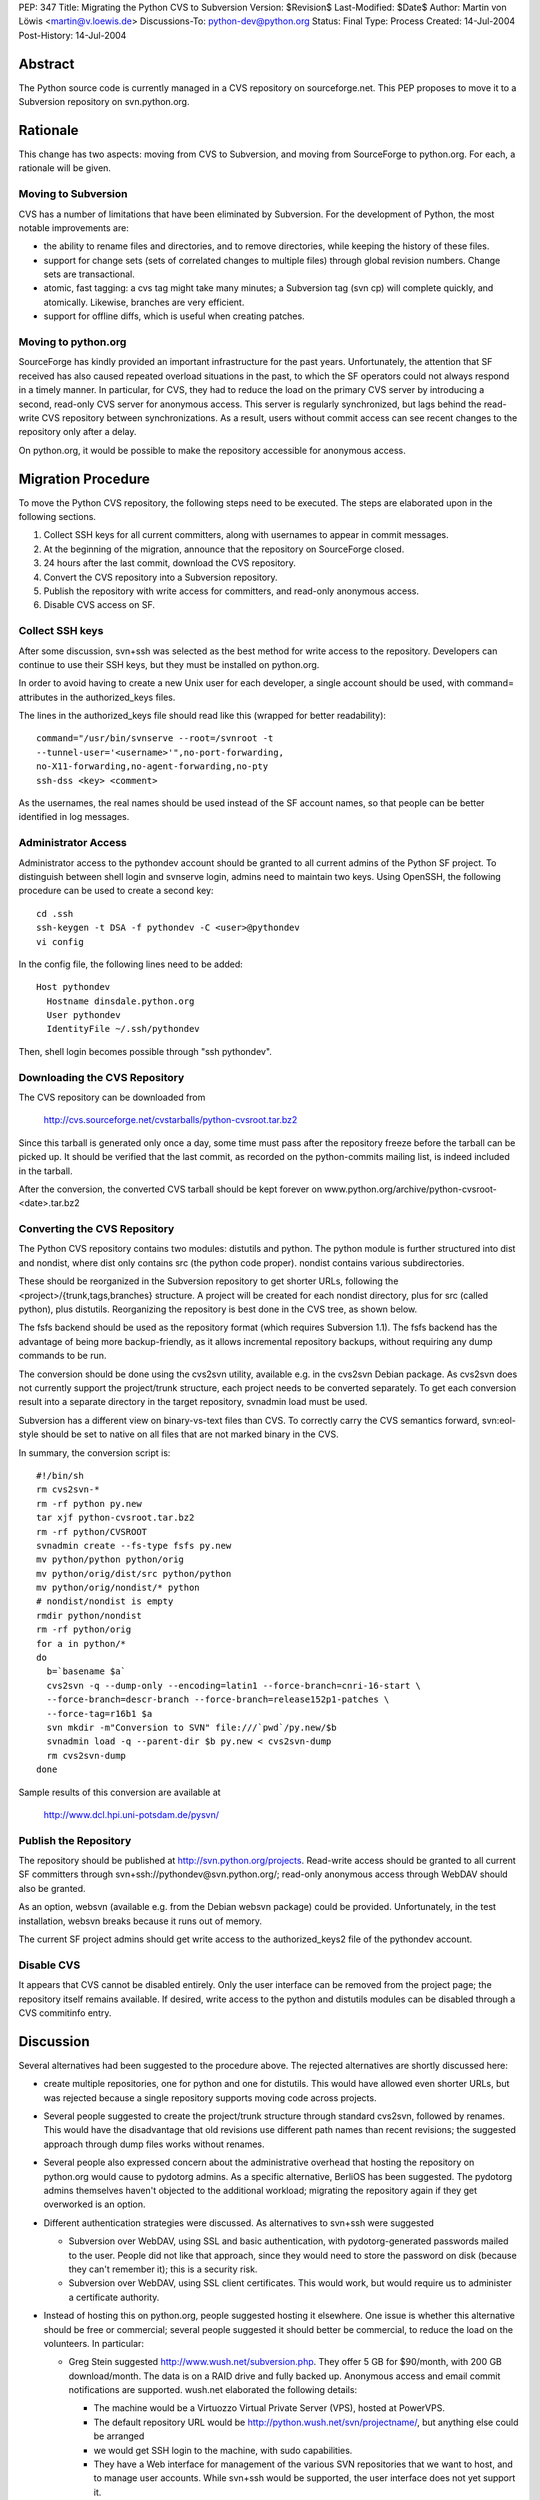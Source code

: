 PEP: 347
Title: Migrating the Python CVS to Subversion
Version: $Revision$
Last-Modified: $Date$
Author: Martin von Löwis <martin@v.loewis.de>
Discussions-To: python-dev@python.org
Status: Final
Type: Process
Created: 14-Jul-2004
Post-History: 14-Jul-2004


Abstract
========

The Python source code is currently managed in a CVS repository on
sourceforge.net.  This PEP proposes to move it to a Subversion
repository on svn.python.org.


Rationale
=========

This change has two aspects: moving from CVS to Subversion, and moving
from SourceForge to python.org.  For each, a rationale will be given.


Moving to Subversion
--------------------

CVS has a number of limitations that have been eliminated by
Subversion.  For the development of Python, the most notable
improvements are:

- the ability to rename files and directories, and to remove
  directories, while keeping the history of these files.

- support for change sets (sets of correlated changes to multiple
  files) through global revision numbers.  Change sets are
  transactional.

- atomic, fast tagging: a cvs tag might take many minutes; a
  Subversion tag (svn cp) will complete quickly, and atomically.
  Likewise, branches are very efficient.

- support for offline diffs, which is useful when creating patches.


Moving to python.org
--------------------

SourceForge has kindly provided an important infrastructure for the
past years.  Unfortunately, the attention that SF received has also
caused repeated overload situations in the past, to which the SF
operators could not always respond in a timely manner.  In particular,
for CVS, they had to reduce the load on the primary CVS server by
introducing a second, read-only CVS server for anonymous access.  This
server is regularly synchronized, but lags behind the read-write CVS
repository between synchronizations.  As a result, users without
commit access can see recent changes to the repository only after a
delay.

On python.org, it would be possible to make the repository accessible
for anonymous access.


Migration Procedure
===================

To move the Python CVS repository, the following steps need to be
executed.  The steps are elaborated upon in the following sections.

1. Collect SSH keys for all current committers, along with usernames
   to appear in commit messages.

2. At the beginning of the migration, announce that the repository on
   SourceForge closed.

3. 24 hours after the last commit, download the CVS repository.

4. Convert the CVS repository into a Subversion repository.

5. Publish the repository with write access for committers, and
   read-only anonymous access.

6. Disable CVS access on SF.


Collect SSH keys
----------------

After some discussion, svn+ssh was selected as the best method
for write access to the repository. Developers can continue to
use their SSH keys, but they must be installed on python.org.

In order to avoid having to create a new Unix user for each
developer, a single account should be used, with command=
attributes in the authorized_keys files.

The lines in the authorized_keys file should read like this
(wrapped for better readability)::

  command="/usr/bin/svnserve --root=/svnroot -t
  --tunnel-user='<username>'",no-port-forwarding,
  no-X11-forwarding,no-agent-forwarding,no-pty
  ssh-dss <key> <comment>

As the usernames, the real names should be used instead of
the SF account names, so that people can be better identified
in log messages.

Administrator Access
--------------------

Administrator access to the pythondev account should be granted
to all current admins of the Python SF project. To distinguish
between shell login and svnserve login, admins need to maintain
two keys. Using OpenSSH, the following procedure can be
used to create a second key::

  cd .ssh
  ssh-keygen -t DSA -f pythondev -C <user>@pythondev
  vi config

In the config file, the following lines need to be added::

  Host pythondev
    Hostname dinsdale.python.org
    User pythondev
    IdentityFile ~/.ssh/pythondev

Then, shell login becomes possible through "ssh pythondev".

Downloading the CVS Repository
------------------------------

The CVS repository can be downloaded from

    http://cvs.sourceforge.net/cvstarballs/python-cvsroot.tar.bz2

Since this tarball is generated only once a day, some time must pass
after the repository freeze before the tarball can be picked up.  It
should be verified that the last commit, as recorded on the
python-commits mailing list, is indeed included in the tarball.

After the conversion, the converted CVS tarball should be kept
forever on www.python.org/archive/python-cvsroot-<date>.tar.bz2


Converting the CVS Repository
-----------------------------

The Python CVS repository contains two modules: distutils and python.
The python module is further structured into dist and nondist,
where dist only contains src (the python code proper). nondist
contains various subdirectories.

These should be reorganized in the Subversion repository to get
shorter URLs, following the <project>/{trunk,tags,branches}
structure.  A project will be created for each nondist directory,
plus for src (called python), plus distutils.  Reorganizing the
repository is best done in the CVS tree, as shown below.

The fsfs backend should be used as the repository format (which
requires Subversion 1.1).  The fsfs backend has the advantage of being
more backup-friendly, as it allows incremental repository backups,
without requiring any dump commands to be run.

The conversion should be done using the cvs2svn utility, available
e.g. in the cvs2svn Debian package.  As cvs2svn does not currently
support the project/trunk structure, each project needs to be
converted separately.  To get each conversion result into a separate
directory in the target repository, svnadmin load must be used.

Subversion has a different view on binary-vs-text files than CVS.
To correctly carry the CVS semantics forward, svn:eol-style should
be set to native on all files that are not marked binary in the
CVS.

In summary, the conversion script is::

  #!/bin/sh
  rm cvs2svn-*
  rm -rf python py.new
  tar xjf python-cvsroot.tar.bz2
  rm -rf python/CVSROOT
  svnadmin create --fs-type fsfs py.new
  mv python/python python/orig
  mv python/orig/dist/src python/python
  mv python/orig/nondist/* python
  # nondist/nondist is empty
  rmdir python/nondist
  rm -rf python/orig
  for a in python/*
  do
    b=`basename $a`
    cvs2svn -q --dump-only --encoding=latin1 --force-branch=cnri-16-start \
    --force-branch=descr-branch --force-branch=release152p1-patches \
    --force-tag=r16b1 $a
    svn mkdir -m"Conversion to SVN" file:///`pwd`/py.new/$b
    svnadmin load -q --parent-dir $b py.new < cvs2svn-dump
    rm cvs2svn-dump
  done

Sample results of this conversion are available at

    http://www.dcl.hpi.uni-potsdam.de/pysvn/


Publish the Repository
------------------------

The repository should be published at http://svn.python.org/projects.
Read-write access should be granted to all current SF committers
through svn+ssh://pythondev@svn.python.org/;
read-only anonymous access through WebDAV should also be
granted.

As an option, websvn (available e.g. from the Debian websvn package)
could be provided. Unfortunately, in the test installation, websvn
breaks because it runs out of memory.

The current SF project admins should get write access to the
authorized_keys2 file of the pythondev account.


Disable CVS
-----------

It appears that CVS cannot be disabled entirely.  Only the user
interface can be removed from the project page; the repository itself
remains available.  If desired, write access to the python and
distutils modules can be disabled through a CVS commitinfo entry.


Discussion
==========

Several alternatives had been suggested to the procedure above.
The rejected alternatives are shortly discussed here:

- create multiple repositories, one for python and one for
  distutils. This would have allowed even shorter URLs, but
  was rejected because a single repository supports moving code
  across projects.

- Several people suggested to create the project/trunk structure
  through standard cvs2svn, followed by renames. This would have
  the disadvantage that old revisions use different path names
  than recent revisions; the suggested approach through dump files
  works without renames.

- Several people also expressed concern about the administrative
  overhead that hosting the repository on python.org would cause
  to pydotorg admins.  As a specific alternative, BerliOS has been
  suggested.  The pydotorg admins themselves haven\'t objected
  to the additional workload; migrating the repository again if
  they get overworked is an option.

- Different authentication strategies were discussed. As
  alternatives to svn+ssh were suggested

  * Subversion over WebDAV, using SSL and basic authentication,
    with pydotorg-generated passwords mailed to the user. People
    did not like that approach, since they would need to store
    the password on disk (because they can't remember it); this
    is a security risk.

  * Subversion over WebDAV, using SSL client certificates. This would
    work, but would require us to administer a certificate authority.

- Instead of hosting this on python.org, people suggested hosting
  it elsewhere. One issue is whether this alternative should be
  free or commercial; several people suggested it should better
  be commercial, to reduce the load on the volunteers. In
  particular:

  * Greg Stein suggested http://www.wush.net/subversion.php. They
    offer 5 GB for $90/month, with 200 GB download/month.
    The data is on a RAID drive and fully backed up. Anonymous
    access and email commit notifications are supported. wush.net
    elaborated the following details:

    - The machine would be a Virtuozzo Virtual Private Server (VPS),
      hosted at PowerVPS.

    - The default repository URL would be http://python.wush.net/svn/projectname/,
      but anything else could be arranged

    - we would get SSH login to the machine, with sudo capabilities.

    - They have a Web interface for management of the various SVN
      repositories that we want to host, and to manage user accounts.
      While svn+ssh would be supported, the user interface does not
      yet support it.

    - For offsite mirroring/backup, they suggest to use rsync
      instead of download of repository tarballs.

    Bob Ippolito reported that they had used wush.net for a
    commercial project for about 6 months, after which time they
    left wush.net, because the service was down for three days,
    with nobody reachable, and no explanation when it came back.


Copyright
=========

This document has been placed in the public domain.
